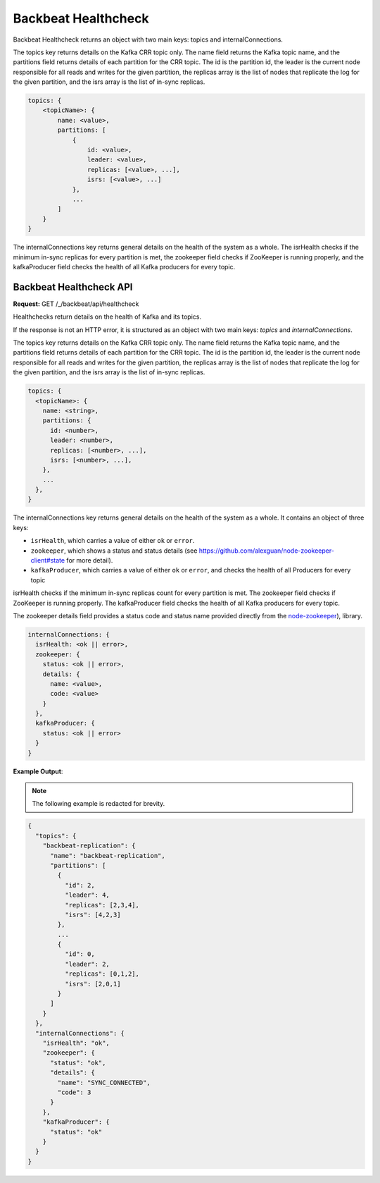Backbeat Healthcheck
====================

Backbeat Healthcheck returns an object with two main keys: topics and
internalConnections.

The topics key returns details on the Kafka CRR topic only. The name
field returns the Kafka topic name, and the partitions field returns
details of each partition for the CRR topic. The id is the partition id,
the leader is the current node responsible for all reads and writes for
the given partition, the replicas array is the list of nodes that
replicate the log for the given partition, and the isrs array is the
list of in-sync replicas.

.. code::

   topics: {
       <topicName>: {
           name: <value>,
           partitions: [
               {
                   id: <value>,
                   leader: <value>,
                   replicas: [<value>, ...],
                   isrs: [<value>, ...]
               },
               ...
           ]
       }
   }

The internalConnections key returns general details on the health of the
system as a whole. The isrHealth checks if the minimum in-sync replicas
for every partition is met, the zookeeper field checks if ZooKeeper is
running properly, and the kafkaProducer field checks the health of all
Kafka producers for every topic.

Backbeat Healthcheck API
------------------------

**Request:** GET /_/backbeat/api/healthcheck

Healthchecks return details on the health of Kafka and its topics.

If the response is not an HTTP error, it is structured as an object with
two main keys: *topics* and *internalConnections*.

The topics key returns details on the Kafka CRR topic only. The name
field returns the Kafka topic name, and the partitions field returns
details of each partition for the CRR topic. The id is the partition id,
the leader is the current node responsible for all reads and writes for
the given partition, the replicas array is the list of nodes that
replicate the log for the given partition, and the isrs array is the
list of in-sync replicas.

.. code::

  topics: {
    <topicName>: {
      name: <string>,
      partitions: {
        id: <number>,
        leader: <number>,
        replicas: [<number>, ...],
        isrs: [<number>, ...],
      },
      ...
    },
  }

The internalConnections key returns general details on the health of the
system as a whole. It contains an object of three keys:

-  ``isrHealth``, which carries a value of either ``ok`` or ``error``.
-  ``zookeeper``, which shows a status and status details (see
   https://github.com/alexguan/node-zookeeper-client#state for more
   detail).
-  ``kafkaProducer``, which carries a value of either ``ok`` or
   ``error``, and checks the health of all Producers for every topic

isrHealth checks if the minimum in-sync replicas count for every partition
is met. The zookeeper field checks if ZooKeeper is running properly. 
The kafkaProducer field checks the health of all Kafka producers for every
topic.

The zookeeper details field provides a status code and status name
provided directly from the
`node-zookeeper <https://github.com/alexguan/node-zookeeper-client#state>`__),
library.

.. code::

  internalConnections: {
    isrHealth: <ok || error>,
    zookeeper: {
      status: <ok || error>,
      details: {
        name: <value>,
        code: <value>
      }
    },
    kafkaProducer: {
      status: <ok || error>
    }
  }

**Example Output**:

.. note::

   The following example is redacted for brevity.

.. code::

  {
    "topics": {
      "backbeat-replication": {
        "name": "backbeat-replication",
        "partitions": [
          {
            "id": 2,
            "leader": 4,
            "replicas": [2,3,4],
            "isrs": [4,2,3]
          },
          ...
          {
            "id": 0,
            "leader": 2,
            "replicas": [0,1,2],
            "isrs": [2,0,1]
          }
        ]
      }
    },
    "internalConnections": {
      "isrHealth": "ok",
      "zookeeper": {
        "status": "ok",
        "details": {
          "name": "SYNC_CONNECTED",
          "code": 3
        }
      },
      "kafkaProducer": {
        "status": "ok"
      }
    }
  }
